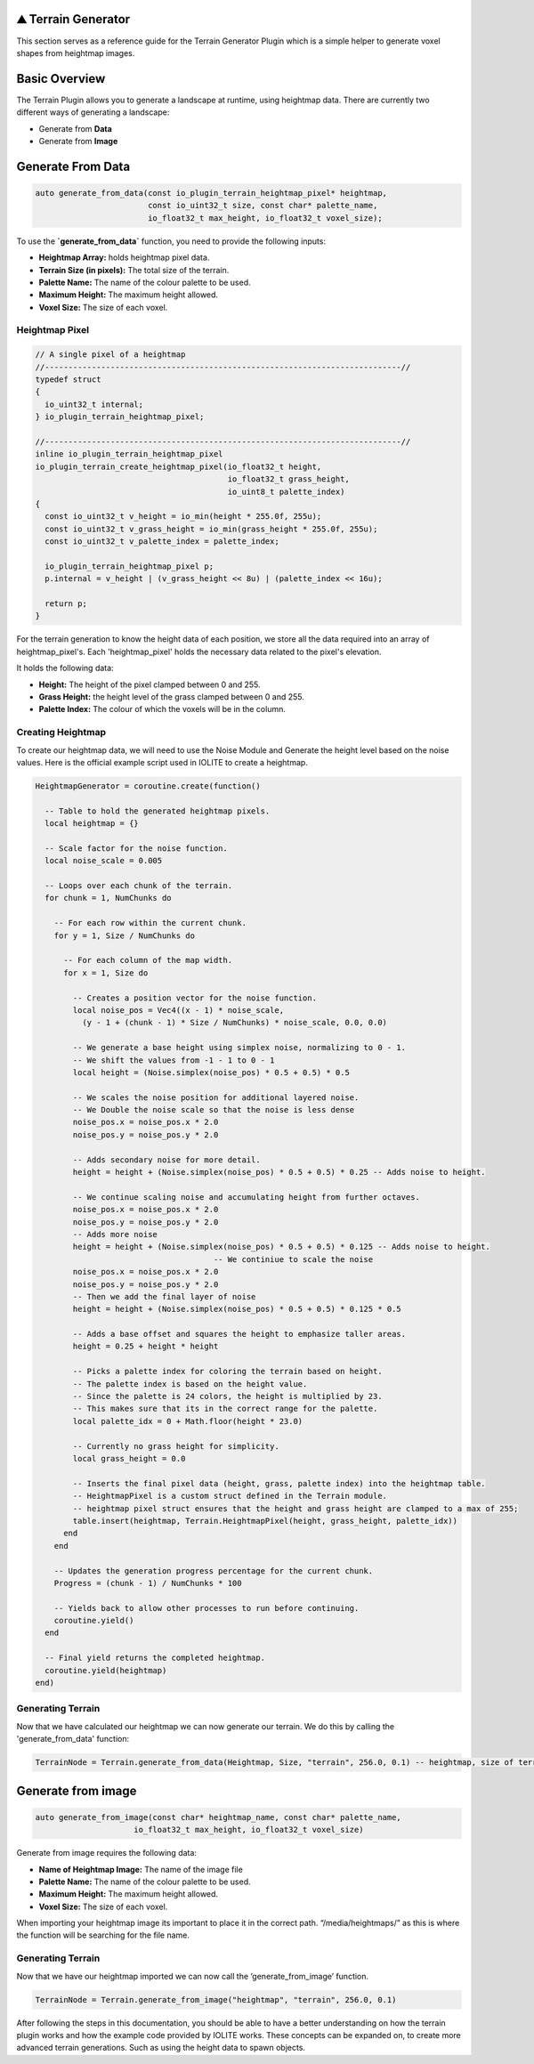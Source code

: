 .. _plugin_terrain_generator:

⛰️ Terrain Generator
=====================

This section serves as a reference guide for the Terrain Generator Plugin which is a simple helper to generate voxel shapes from heightmap images.

Basic Overview
=====================
The Terrain Plugin allows you to generate a landscape at runtime, using heightmap data. There are currently two different ways of generating a landscape:

- Generate from **Data**
- Generate from **Image**

Generate From Data
=====================
.. code-block:: cpp

    auto generate_from_data(const io_plugin_terrain_heightmap_pixel* heightmap,
                            const io_uint32_t size, const char* palette_name,
                            io_float32_t max_height, io_float32_t voxel_size);

To use the  **`generate_from_data`** function, you need to provide the following inputs:

- **Heightmap Array:** holds heightmap pixel data.
- **Terrain Size (in pixels):** The total size of the terrain.
- **Palette Name:** The name of the colour palette to be used.
- **Maximum Height:** The maximum height allowed.
- **Voxel Size:** The size of each voxel.

Heightmap Pixel
------------------
.. code-block:: cpp

    // A single pixel of a heightmap
    //----------------------------------------------------------------------------//
    typedef struct
    {
      io_uint32_t internal;
    } io_plugin_terrain_heightmap_pixel;
    
    //----------------------------------------------------------------------------//
    inline io_plugin_terrain_heightmap_pixel
    io_plugin_terrain_create_heightmap_pixel(io_float32_t height,
                                             io_float32_t grass_height,
                                             io_uint8_t palette_index)
    {
      const io_uint32_t v_height = io_min(height * 255.0f, 255u);
      const io_uint32_t v_grass_height = io_min(grass_height * 255.0f, 255u);
      const io_uint32_t v_palette_index = palette_index;
    
      io_plugin_terrain_heightmap_pixel p;
      p.internal = v_height | (v_grass_height << 8u) | (palette_index << 16u);
    
      return p;
    }

For the terrain generation to know the height data of each position, we store all the data required into an array of heightmap_pixel's. Each 'heightmap_pixel' holds the necessary data related to the pixel's elevation.

It holds the following data:

- **Height:** The height of the pixel clamped between 0 and 255.
- **Grass Height:** the height level of the grass clamped between 0 and 255.
- **Palette Index:** The colour of which the voxels will be in the column.


Creating Heightmap
------------------
To create our heightmap data, we will need to use the Noise Module and Generate the height level based on the noise values. Here is the official example script used in IOLITE to create a heightmap. 

.. code-block:: lua

  HeightmapGenerator = coroutine.create(function()
    
    -- Table to hold the generated heightmap pixels.
    local heightmap = {}

    -- Scale factor for the noise function.
    local noise_scale = 0.005

    -- Loops over each chunk of the terrain.
    for chunk = 1, NumChunks do
      
      -- For each row within the current chunk.
      for y = 1, Size / NumChunks do
        
        -- For each column of the map width.
        for x = 1, Size do
          
          -- Creates a position vector for the noise function.
          local noise_pos = Vec4((x - 1) * noise_scale,
            (y - 1 + (chunk - 1) * Size / NumChunks) * noise_scale, 0.0, 0.0)

          -- We generate a base height using simplex noise, normalizing to 0 - 1.
          -- We shift the values from -1 - 1 to 0 - 1
          local height = (Noise.simplex(noise_pos) * 0.5 + 0.5) * 0.5

          -- We scales the noise position for additional layered noise.
          -- We Double the noise scale so that the noise is less dense
          noise_pos.x = noise_pos.x * 2.0
          noise_pos.y = noise_pos.y * 2.0

          -- Adds secondary noise for more detail.
          height = height + (Noise.simplex(noise_pos) * 0.5 + 0.5) * 0.25 -- Adds noise to height.

          -- We continue scaling noise and accumulating height from further octaves.
          noise_pos.x = noise_pos.x * 2.0
          noise_pos.y = noise_pos.y * 2.0
          -- Adds more noise
          height = height + (Noise.simplex(noise_pos) * 0.5 + 0.5) * 0.125 -- Adds noise to height.
					-- We continiue to scale the noise
          noise_pos.x = noise_pos.x * 2.0
          noise_pos.y = noise_pos.y * 2.0
          -- Then we add the final layer of noise
          height = height + (Noise.simplex(noise_pos) * 0.5 + 0.5) * 0.125 * 0.5

          -- Adds a base offset and squares the height to emphasize taller areas.
          height = 0.25 + height * height

          -- Picks a palette index for coloring the terrain based on height.
          -- The palette index is based on the height value.
          -- Since the palette is 24 colors, the height is multiplied by 23.
          -- This makes sure that its in the correct range for the palette.
          local palette_idx = 0 + Math.floor(height * 23.0)

          -- Currently no grass height for simplicity.
          local grass_height = 0.0

          -- Inserts the final pixel data (height, grass, palette index) into the heightmap table.
          -- HeightmapPixel is a custom struct defined in the Terrain module.
          -- heightmap pixel struct ensures that the height and grass height are clamped to a max of 255;
          table.insert(heightmap, Terrain.HeightmapPixel(height, grass_height, palette_idx))
        end
      end

      -- Updates the generation progress percentage for the current chunk.
      Progress = (chunk - 1) / NumChunks * 100

      -- Yields back to allow other processes to run before continuing.
      coroutine.yield()
    end

    -- Final yield returns the completed heightmap.
    coroutine.yield(heightmap)
  end)

Generating Terrain
------------------
Now that we have calculated our heightmap we can now generate our terrain. We do this by calling the 'generate_from_data' function:

.. code-block:: lua

    TerrainNode = Terrain.generate_from_data(Heightmap, Size, "terrain", 256.0, 0.1) -- heightmap, size of terrain, palette, max_height, voxel size

Generate from image
===================

.. code-block:: cpp

    auto generate_from_image(const char* heightmap_name, const char* palette_name,
                         io_float32_t max_height, io_float32_t voxel_size)

Generate from image requires the following data:

- **Name of Heightmap Image:** The name of the image file
- **Palette Name:** The name of the colour palette to be used.
- **Maximum Height:** The maximum height allowed.
- **Voxel Size:** The size of each voxel.

When importing your heightmap image its important to place it in the correct path. “/media/heightmaps/” as this is where the function will be searching for the file name.

Generating Terrain
-------------------
Now that we have our heightmap imported we can now call the ‘generate_from_image’ function.

.. code-block:: lua

    TerrainNode = Terrain.generate_from_image("heightmap", "terrain", 256.0, 0.1)


After following the steps in this documentation, you should be able to have a better understanding on how the terrain plugin works and how the example code provided by IOLITE works. These concepts can be expanded on, to create more advanced terrain generations. Such as using the height data to spawn objects.
